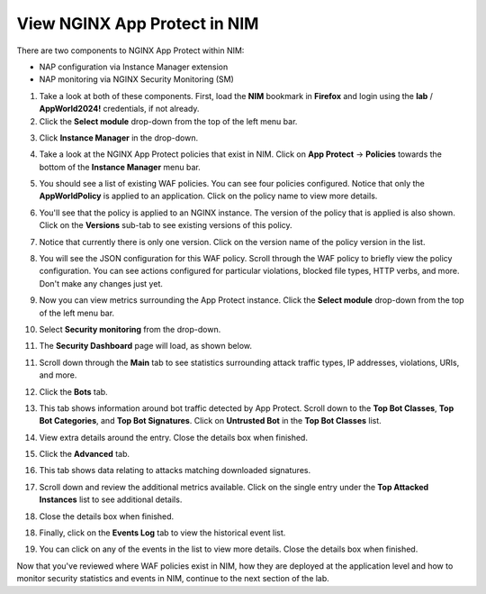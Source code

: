 View NGINX App Protect in NIM
=============================

There are two components to NGINX App Protect within NIM: 

- NAP configuration via Instance Manager extension
- NAP monitoring via NGINX Security Monitoring (SM)

1. Take a look at both of these components. First, load the **NIM** bookmark in **Firefox** and login using the **lab** / **AppWorld2024!** credentials, if not already.

2. Click the **Select module** drop-down from the top of the left menu bar.

.. image:: images/nim_instance_manager_dropdown.png

3. Click **Instance Manager** in the drop-down.

.. image:: images/nim_instance_manager_dropdown_selection.png

4. Take a look at the NGINX App Protect policies that exist in NIM. Click on **App Protect** -> **Policies** towards the bottom of the **Instance Manager** menu bar. 

.. image:: images/nap_click.png

5. You should see a list of existing WAF policies. You can see four policies configured. Notice that only the **AppWorldPolicy** is applied to an application. Click on the policy name to view more details.

.. image:: images/nap_policy_list.png

6. You'll see that the policy is applied to an NGINX instance. The version of the policy that is applied is also shown. Click on the **Versions** sub-tab to see existing versions of this policy.

.. image:: images/nap_policy_overview.png

7. Notice that currently there is only one version. Click on the version name of the policy version in the list.

.. image:: images/nim_nap_appworld_policy_versions.png

8. You will see the JSON configuration for this WAF policy. Scroll through the WAF policy to briefly view the policy configuration. You can see actions configured for particular violations, blocked file types, HTTP verbs, and more. Don't make any changes just yet.

.. image:: images/nim_nap_appworld_policy_json.png

9. Now you can view metrics surrounding the App Protect instance. Click the **Select module** drop-down from the top of the left menu bar. 

.. image:: images/nim_module_dropdown.png

10. Select **Security monitoring** from the drop-down.

.. image:: images/menu_drop_down_nim-SM.png

11. The **Security Dashboard** page will load, as shown below.

.. image:: images/SM_security_dashboard.png

11. Scroll down through the **Main** tab to see statistics surrounding attack traffic types, IP addresses, violations, URIs, and more. 

.. image:: images/SM_dashboard_main.png

12. Click the **Bots** tab. 

.. image:: images/SM_dashboard_bots.png

13. This tab shows information around bot traffic detected by App Protect. Scroll down to the **Top Bot Classes**, **Top Bot Categories**, and **Top Bot Signatures**. Click on **Untrusted Bot** in the **Top Bot Classes** list.

.. image:: images/SM_top_bot_lists.png

14. View extra details around the entry. Close the details box when finished.

.. image:: images/SM_top_bot_details.png

15. Click the **Advanced** tab. 

.. image:: images/SM_Advanced_click.png

16. This tab shows data relating to attacks matching downloaded signatures.

.. image:: images/SM_dashboard_advanced.png

17. Scroll down and review the additional metrics available. Click on the single entry under the **Top Attacked Instances** list to see additional details.

.. image:: images/SM_additional_metrics.png

18. Close the details box when finished.

.. image:: images/SM_dashboard_advanced_details.png

18. Finally, click on the **Events Log** tab to view the historical event list. 

.. image:: images/SM_dashboard_event_logs.png

19. You can click on any of the events in the list to view more details. Close the details box when finished.

.. image:: images/SM_dashboard_event_details.png

Now that you've reviewed where WAF policies exist in NIM, how they are deployed at the application level and how to monitor security statistics and events in NIM, continue to the next section of the lab.